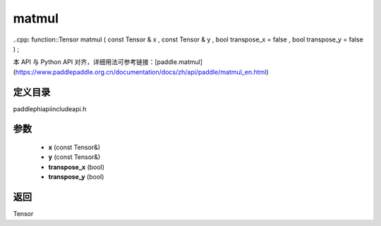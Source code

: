 .. _en_api_paddle_experimental_matmul:

matmul
-------------------------------

..cpp: function::Tensor matmul ( const Tensor & x , const Tensor & y , bool transpose_x = false , bool transpose_y = false ) ;


本 API 与 Python API 对齐，详细用法可参考链接：[paddle.matmul](https://www.paddlepaddle.org.cn/documentation/docs/zh/api/paddle/matmul_en.html)

定义目录
:::::::::::::::::::::
paddle\phi\api\include\api.h

参数
:::::::::::::::::::::
	- **x** (const Tensor&)
	- **y** (const Tensor&)
	- **transpose_x** (bool)
	- **transpose_y** (bool)

返回
:::::::::::::::::::::
Tensor
